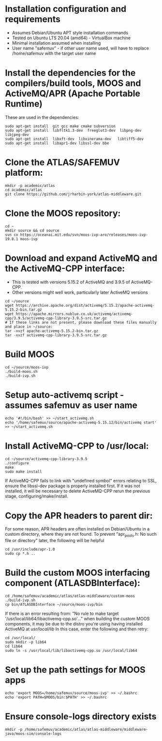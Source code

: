 * Installation configuration and requirements
- Assumes Debian/Ubuntu APT style installation commands
- Tested on Ubuntu LTS 20.04 (amd64) - VirtualBox machine
- Minimal installation assumed when installing
- User name "safemuv" - if other user name used, will have to replace /home/safemuv with the target user name

* Install the dependencies for the compilers/build tools, MOOS and ActiveMQ/APR (Apache Portable Runtime)
These are used in the dependencies:
#+BEGIN_EXAMPLE
sudo apt-get install  git gcc make cmake subversion
sudo apt-get install  libfltk1.3-dev  freeglut3-dev  libpng-dev  libjpeg-dev
sudo apt-get install  libxft-dev  libxinerama-dev   libtiff5-dev
sudo apt-get install  libapr1-dev libssl-dev bbe
#+END_EXAMPLE
# If your distribution doesn't have libpng-dev package it may be numerical, e.g. libpng12-dev

* Clone the ATLAS/SAFEMUV platform:
#+BEGIN_EXAMPLE
mkdir -p academic/atlas
cd academic/atlas
git clone https://github.com/jrharbin-york/atlas-middleware.git
#+END_EXAMPLE

* Clone the MOOS repository:
#+BEGIN_EXAMPLE
cd ~
mkdir source && cd source
svn co https://oceanai.mit.edu/svn/moos-ivp-aro/releases/moos-ivp-19.8.1 moos-ivp
#+END_EXAMPLE

* Download and expand ActiveMQ and the ActiveMQ-CPP interface:
- This is tested with versions 5.15.2 of ActiveMQ and 3.9.5 of ActiveMQ-CPP.
- Other versions might well work, particularly later ActiveMQ versions
#+BEGIN_EXAMPLE
cd ~/source
wget https://archive.apache.org/dist/activemq/5.15.2/apache-activemq-5.15.2-bin.tar.gz
wget https://apache.mirrors.nublue.co.uk/activemq/activemq-cpp/3.9.5/activemq-cpp-library-3.9.5-src.tar.gz
# If these links are not present, please download these files manually and place in ~/source:
tar -xvzf apache-activemq-5.15.2-bin.tar.gz 
tar -xvzf activemq-cpp-library-3.9.5-src.tar.gz 
#+END_EXAMPLE

* Build MOOS
#+BEGIN_EXAMPLE
cd ~/source/moos-ivp
./build-moos.sh
./build-ivp.sh
#+END_EXAMPLE

* Setup auto-activemq script - assumes safemuv as user name
#+BEGIN_EXAMPLE
echo '#!/bin/bash' >> ~/start_activemq.sh
echo '/home/safemuv/source/apache-activemq-5.15.12/bin/activemq start' >> ~/start_activemq.sh
#+END_EXAMPLE

* Install ActiveMQ-CPP to /usr/local:
#+BEGIN_EXAMPLE
cd ~/source/activemq-cpp-library-3.9.5
./configure
make
sudo make install
#+END_EXAMPLE

If ActiveMQ-CPP fails to link with "undefined symbol" errors
relating to SSL, ensure the libssl-dev package is properly installed
first. If it was not installed, it will be necessary to delete ActiveMQ-CPP
rerun the previous stage, configuring/make/install.

* Copy the APR headers to parent dir:
For some reason, APR headers are often installed on Debian/Ubuntu
in a custom directory, where they are not found. To prevent 
"apr_pools.h: No such file or directory" later, the following 
will be helpful
#+BEGIN_EXAMPLE
cd /usr/include/apr-1.0
sudo cp *.h ..
#+END_EXAMPLE

* Build the custom MOOS interfacing component (ATLASDBInterface):
#+BEGIN_EXAMPLE
cd /home/safemuv/academic/atlas/atlas-middleware/custom-moos
./build-ivp.sh
cp bin/ATLASDBInterface ~/source/moos-ivp/bin
#+END_EXAMPLE

If there is an error resulting from:
"No rule to make target '/usr/local/lib64/libactivemq-cpp.so'..."
when building the custom MOOS components, it may be due to 
the distro you're using having installed ActiveMQ at
/usr/local/lib/
In this case, enter the following and then retry:
#+BEGIN_EXAMPLE
cd /usr/local/
sudo mkdir -p lib64
cd lib64
sudo ln -s /usr/local/lib/libactivemq-cpp.so /usr/local/lib64
#+END_EXAMPLE

* Set up the path settings for MOOS apps
#+BEGIN_EXAMPLE
echo 'export MOOS=/home/safemuv/source/moos-ivp' >> ~/.bashrc
echo 'export PATH=$MOOS/bin:$PATH' >> ~/.bashrc
#+END_EXAMPLE

* Ensure console-logs directory exists
#+BEGIN_EXAMPLE
mkdir -p /home/safemuv/academic/atlas/atlas-middleware/middleware-java/moos-sim/console-logs
#+END_EXAMPLE
